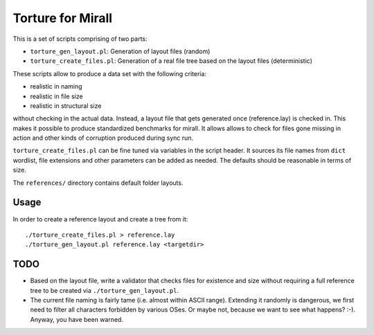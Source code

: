 Torture for Mirall
==================

This is a set of scripts comprising of two parts:

* ``torture_gen_layout.pl``: Generation of layout files (random)
* ``torture_create_files.pl``: Generation of a real file tree based on the
  layout files (deterministic)

These scripts allow to produce a data set with the following criteria:

* realistic in naming
* realistic in file size
* realistic in structural size

without checking in the actual data. Instead, a layout file that gets generated
once (reference.lay) is checked in. This makes it possible to produce
standardized benchmarks for mirall. It allows allows to check for files gone
missing in action and other kinds of corruption produced during sync run.

``torture_create_files.pl`` can be fine tuned via variables in the script
header. It sources its file names from ``dict`` wordlist, file extensions and
other parameters can be added as needed. The defaults should be reasonable
in terms of size.

The ``references/`` directory contains default folder layouts.

Usage
-----

In order to create a reference layout and create a tree from it::

  ./torture_create_files.pl > reference.lay
  ./torture_gen_layout.pl reference.lay <targetdir>


TODO
----

* Based on the layout file, write a validator that checks files for existence
  and size without requiring a full reference tree to be created via
  ``./torture_gen_layout.pl``.

* The current file naming is fairly tame (i.e. almost within ASCII range).
  Extending it randomly is dangerous, we first need to filter all
  characters forbidden by various OSes. Or maybe not, because we want to
  see what happens? :-). Anyway, you have been warned.


